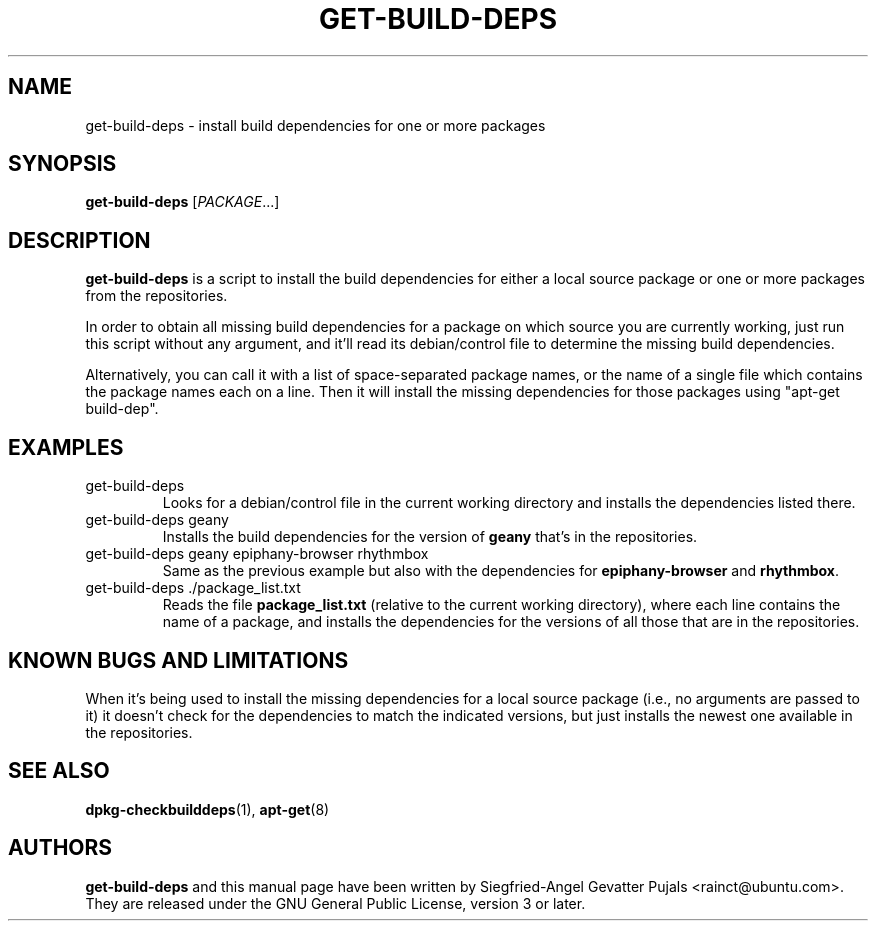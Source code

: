 .\"	Title: get-build-deps
.\"	Author: Siegfried-Angel Gevatter Pujals
.\" Contact details: rainct@ubuntu.com
.\"
.TH GET\-BUILD\-DEPS 1 "October 27, 2007"
.\"
.SH NAME
get\-build\-deps \- install build dependencies for one or more packages
.\"
.SH SYNOPSIS
\fBget\-build\-deps\fP [\fIPACKAGE\fR...]
.\"
.SH DESCRIPTION
\fBget\-build\-deps\fP is a script to install the build dependencies for either a
local source package or one or more packages from the repositories.
.PP
In order to obtain all missing build dependencies for a package on which source
you are currently working, just run this script without any argument, and it'll
read its debian/control file to determine the missing build dependencies.
.PP
Alternatively, you can call it with a list of space-separated package names, or the
name of a single file which contains the package names each on a line.
Then it will install the missing dependencies for those packages using
"apt-get build-dep".
.\"
.SH EXAMPLES
.TP
get\-build\-deps
Looks for a debian/control file in the current working directory and installs the
dependencies listed there.
.TP
get\-build\-deps geany
Installs the build dependencies for the version of
.B geany
that's in the repositories.
.TP
get\-build\-deps geany epiphany-browser rhythmbox
Same as the previous example but also with the dependencies for
.B epiphany-browser
and
.BR rhythmbox .
.TP
get\-build\-deps ./package_list.txt
Reads the file
.B package_list.txt
(relative to the current working directory),
where each line contains the name of a package, and installs the dependencies
for the versions of all those that are in the repositories.
.\"
.SH KNOWN BUGS AND LIMITATIONS
When it's being used to install the missing dependencies for a local source package
(i.e., no arguments are passed to it) it doesn't check for the dependencies to match
the indicated versions, but just installs the newest one available in the repositories.
.\"
.SH SEE ALSO
.BR dpkg-checkbuilddeps (1),
.BR apt-get (8)
.SH AUTHORS
.\"
\fBget\-build\-deps\fP and this manual page have been written by Siegfried-Angel
Gevatter Pujals <rainct@ubuntu.com>.
They are released under the GNU General Public License, version 3 or later.
